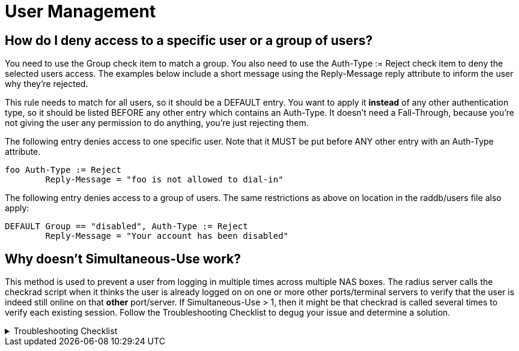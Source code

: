 = User Management


== How do I deny access to a specific user or a group of users?

You need to use the Group check item to match a group. You also need to use the Auth-Type := Reject check item to deny the selected users access. The examples below include a short message using the Reply-Message reply attribute to inform the user why they're rejected.

This rule needs to match for all users, so it should be a DEFAULT entry.  You want to apply it *instead* of any other authentication type, so it should be listed BEFORE any other entry which contains an Auth-Type. It doesn't need a Fall-Through, because you're not giving the user any permission to do anything, you're just rejecting them.

The following entry denies access to one specific user. Note that it MUST be put before ANY other entry with an Auth-Type attribute.

	foo Auth-Type := Reject
		Reply-Message = "foo is not allowed to dial-in"

The following entry denies access to a group of users. The same restrictions as above on location in the raddb/users file also apply:

	DEFAULT Group == "disabled", Auth-Type := Reject
		Reply-Message = "Your account has been disabled"


== Why doesn't Simultaneous-Use work?

This method is used to prevent a user from logging in multiple times across multiple NAS boxes. The radius server calls the checkrad script when it thinks the user is already logged on on one or more other ports/terminal servers to verify that the user is indeed still online on that *other* port/server. If Simultaneous-Use > 1, then it might be that checkrad is called several times to verify each existing session. Follow the Troubleshooting Checklist to degug your issue and determine a solution.

.Troubleshooting Checklist
[%collapsible]
====
1. Check that you added your NAS to `raddb/clients.conf` and selected the correct NAS type. Verify the the password.
2. Run `radiusd -X` and see if it parses the Simultaneous-Use line.
3. Try to run `checkrad` manually; maybe you may have a wrong version of perl, don't have cmu-snmp installed etc.
4. Check the database.  If it says no one is logged in, Simultaneous-Use *won't* work.
5. Verify that the NAS is sending accounting packets.  Without accounting packets, Simultaneous-Use *won't* work.
6. Verify that the accounting packets are accepted by the database module. If the module returns "noop", it means that the accounting packets do not have enough information for the server to perform Simultaneous-Use enforcement.
7. In case you have SQL as a database, and you have accounting records in radacct table, you'll need to uncomment sql in session section of radiusd.conf file. Also, you'll need to uncomment Simutaneus check query in sql.conf file.
====
